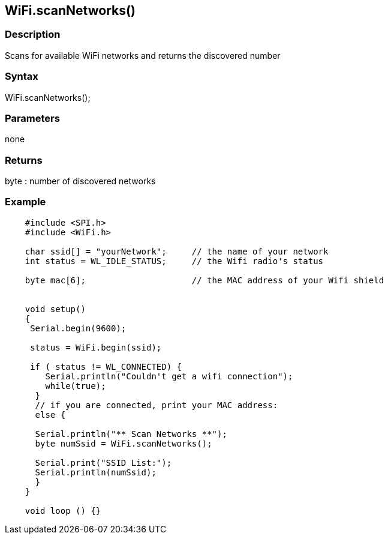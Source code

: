 == WiFi.scanNetworks() ==

=== Description ===

Scans for available WiFi networks and
returns the discovered number

=== Syntax ===

WiFi.scanNetworks();

=== Parameters ===

none

=== Returns ===

byte : number of discovered networks

=== Example ===
[source,arduino]
----
    #include <SPI.h>
    #include <WiFi.h>

    char ssid[] = "yourNetwork";     // the name of your network
    int status = WL_IDLE_STATUS;     // the Wifi radio's status

    byte mac[6];                     // the MAC address of your Wifi shield


    void setup()
    {
     Serial.begin(9600);

     status = WiFi.begin(ssid);

     if ( status != WL_CONNECTED) { 
        Serial.println("Couldn't get a wifi connection");
        while(true);
      } 
      // if you are connected, print your MAC address:
      else {

      Serial.println("** Scan Networks **");
      byte numSsid = WiFi.scanNetworks();

      Serial.print("SSID List:");
      Serial.println(numSsid);
      }
    }

    void loop () {}
----